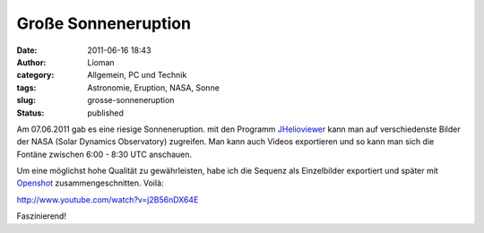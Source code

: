 Große Sonneneruption
####################
:date: 2011-06-16 18:43
:author: Lioman
:category: Allgemein, PC und Technik
:tags: Astronomie, Eruption, NASA, Sonne
:slug: grosse-sonneneruption
:status: published

|Sonneneruption|\ Am 07.06.2011 gab es eine riesige Sonneneruption. mit
den Programm `JHelioviewer <http://jhelioviewer.org/>`__ kann man auf
verschiedenste Bilder der NASA (Solar Dynamics Observatory) zugreifen.
Man kann auch Videos exportieren und so kann man sich die Fontäne
zwischen 6:00 - 8:30 UTC anschauen.

Um eine möglichst hohe Qualität zu gewährleisten, habe ich die Sequenz
als Einzelbilder exportiert und später mit
`Openshot <http://www.openshot.org/>`__ zusammengeschnitten. Voilà:

http://www.youtube.com/watch?v=j2B56nDX64E

Faszinierend!

.. |Sonneneruption| image:: http://www.lioman.de/wp-content/uploads/sonneneruption.png
   :class: alignright size-full wp-image-3296
   :width: 130px
   :height: 130px
   :target: http://www.lioman.de/wp-content/uploads/sonneneruption.png
